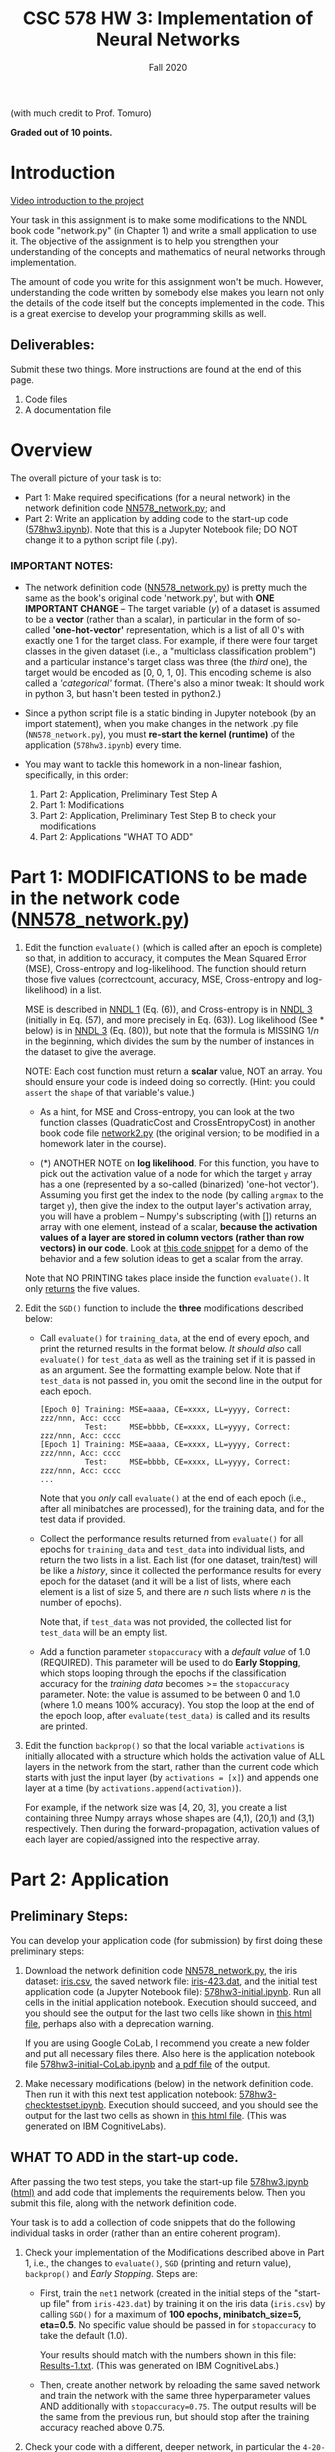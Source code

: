 # -*- org-export-html-postamble:t; -*-
#+TITLE: CSC 578 HW 3: Implementation of Neural Networks
#+DATE: 
#+EMAIL: 
#+AUTHOR: Fall 2020

#+OPTIONS:   H:3 num:nil toc:nil \n:nil @:t ::t |:t ^:nil -:t f:t *:t <:t 
#+OPTIONS:   TeX:t LaTeX:t skip:nil d:nil todo:t pri:nil tags:not-in-toc
#+HTML_HEAD: <link rel="stylesheet" type="text/css" href="../assignstyles.css" />

(with much credit to Prof. Tomuro)

*Graded out of 10 points.*

* TODO COMMENT
  - [ ] Intro video
    - Using jupyter, python 3(?)
    - Colab (try it without, and see what happens)
    - Do they need an intro to the NNDL code?
  - [X] Does it work on py 2.7? Don't know, but just say it works on 3.
  - [X] What's the diff between this and original (mentioned in descr)?
    - some minor formatting in code
    - range instead of xrange (which doesn't work in py3)
    - no shuffle here
  - [ ] and Keith's - version? Don't really need to find out.
  - [X] Checklist to be included at the top (I'm going without)

  First, insert the following table into your document, indicating how complete your submitted implementation was.  For each of the tasks, indicate if it was *Complete* (and correct, as verified by comparing with the relevant output file), *Not Attempted*, or *Partial* (with an explanation). For example, if you completed the modifications to =evaluate()=, just write "Complete" in the second column of the first row.

| Task                 | Completion | Explanation |
|----------------------+------------+-------------|
| Mods to =evaluate=   |            |             |
| SGD  printing        |            |             |
| SGD return values    |            |             |
| Early stopping       |            |             |
| backprop activations |            |             |
| plots                |            |             |



* Introduction

[[https://depaul.zoom.us/rec/share/-zonuJrt0IH8rDJpzLi8AEC7o1c_5q8YOOmoMYD6Ti2B6ak4-PJhVowd0Jwwp9pS.ALy2yPgsNCBpTScu][Video introduction to the project]]

Your task in this assignment is to make some modifications to the NNDL book code "network.py" (in Chapter 1) and write a small application to use it.  The objective of the assignment is to help you strengthen your understanding of the concepts and mathematics of neural networks through implementation. 

The amount of code you write for this assignment won't be much.  However, understanding the code written by somebody else makes you learn not only the details of the code itself but the concepts implemented in the code.  This is a great exercise to develop your programming skills as well.

** Deliverables: 

Submit these two things.  More instructions are found at the end of this page.

    1. Code files
    2. A documentation file

* Overview

The overall picture of your task is to:

  - Part 1: Make required specifications (for a neural network) in the network definition code [[file:./NN578_network.py][NN578_network.py]]; and
  - Part 2: Write an application by adding code to the start-up code ([[file:578hw3.ipynb][578hw3.ipynb]]).   Note that this is a Jupyter Notebook file; DO NOT change it to a python script file (.py). 

*** IMPORTANT NOTES:

    - The network definition code ([[file:./NN578_network.py][NN578_network.py]]) is pretty much the same as the book's original code 'network.py', but with *ONE IMPORTANT CHANGE* -- The target variable (/y/) of a dataset is assumed to be a *vector* (rather than a scalar), in particular in the form of so-called *'one-hot-vector'* representation, which is a list of all 0's with exactly one 1 for the target class.  For example, if there were four target classes in the given dataset (i.e., a "multiclass classification problem") and a particular instance's target class was three (the /third/ one), the target would be encoded as [0, 0, 1, 0].  This encoding scheme is also called a /'categorical'/ format. (There's also a minor tweak: It should work in python 3, but hasn't been tested in python2.)
     
    - Since a python script file is a static binding in Jupyter notebook (by an import statement), when you make changes in the network .py file (=NN578_network.py=), you must *re-start the kernel (runtime)* of the application (=578hw3.ipynb=) every time.

    - You may want to tackle this homework in a non-linear fashion, specifically, in this order:
      1. Part 2: Application, Preliminary Test Step A
      2. Part 1: Modifications
      3. Part 2: Application, Preliminary Test Step B to check your modifications
      4. Part 2: Applications "WHAT TO ADD"
     

* Part 1: MODIFICATIONS to be made in the network code ([[file:NN578_network.py][NN578_network.py]])

  1. Edit the function =evaluate()= (which is called after an epoch is complete) so that, in addition to accuracy, it computes the Mean Squared Error (MSE), Cross-entropy and log-likelihood.  The function should return those five values (correctcount, accuracy, MSE, Cross-entropy and log-likelihood) in a list.

     MSE is described in [[http://neuralnetworksanddeeplearning.com/chap1.html][NNDL 1]] (Eq. (6)), and Cross-entropy is in [[http://neuralnetworksanddeeplearning.com/chap3.html][NNDL 3]] (initially in Eq. (57), and more precisely in Eq. (63)).  Log likelihood (See * below) is in  [[http://neuralnetworksanddeeplearning.com/chap3.html][NNDL 3]]  (Eq. (80)), but note that the formula is MISSING $1/n$ in the beginning, which divides the sum by the number of instances in the dataset to give the average.

     NOTE: Each cost function must return a *scalar* value, NOT an array.  You should ensure your code is indeed doing so correctly. (Hint: you could =assert= the =shape= of that variable's value.)

     - As a hint, for MSE and Cross-entropy, you can look at the two function classes (QuadraticCost and CrossEntropyCost) in another book code file [[./network2.py][network2.py]] (the original version; to be modified in a homework later in the course).

     - ($*$) ANOTHER NOTE on *log likelihood*.  For this function, you have to pick out the activation value of a node for which the target =y= array has a one (represented by a so-called (binarized) 'one-hot vector').  Assuming you first get the index to the node (by calling =argmax= to the target =y=), then give the index to the output layer's activation array, you will have a problem -- Numpy's subscripting (with []) returns an array with one element, instead of a scalar, *because the activation values of a layer are stored in column vectors (rather than row vectors) in our code*.  Look at [[./Demo-NumpyIndex.html][this code snippet]] for a demo of the behavior and a few solution ideas to get a scalar from the array.

     Note that NO PRINTING takes place inside the function =evaluate()=.  It only _returns_ the five values.

  2. Edit the =SGD()= function to include the *three* modifications described below:

     * Call =evaluate()= for =training_data=, at the end of every epoch, and print the returned results in the format below.  /It should also/ call =evaluate()= for =test_data= as well as the training set if it is passed in as an argument.  See the formatting example below.  Note that if =test_data= is not passed in, you omit the second line in the output for each epoch. 

        #+ATTR_HTML: :style font-size: 70%
        #+BEGIN_EXAMPLE
           [Epoch 0] Training: MSE=aaaa, CE=xxxx, LL=yyyy, Correct: zzz/nnn, Acc: cccc
                     Test:     MSE=bbbb, CE=xxxx, LL=yyyy, Correct: zzz/nnn, Acc: cccc
           [Epoch 1] Training: MSE=aaaa, CE=xxxx, LL=yyyy, Correct: zzz/nnn, Acc: cccc
                     Test:     MSE=bbbb, CE=xxxx, LL=yyyy, Correct: zzz/nnn, Acc: cccc
           ...
        #+END_EXAMPLE

           Note that you /only/ call =evaluate()= at the end of each epoch (i.e., after all minibatches are processed), for the training data, and for the test data if provided.

     * Collect the performance results returned from =evaluate()= for all epochs for =training_data= and =test_data= into individual lists, and return the two lists in a list.  Each list (for one dataset, train/test) will be like a /history/, since it collected the performance results for every epoch for the dataset (and it will be a list of lists, where each element is a list of size 5, and there are $n$ such lists where $n$ is the number of epochs).

        Note that, if =test_data= was not provided, the collected list for =test_data= will be an empty list.

     * Add a function parameter =stopaccuracy= with a /default value/ of 1.0 (REQUIRED).  This parameter will be used to do *Early Stopping*, which stops looping through the epochs if the classification accuracy for the /training data/ becomes >= the =stopaccuracy= parameter.  Note: the value is assumed to be between 0 and 1.0 (where 1.0 means 100% accuracy).  You stop the loop at the end of the epoch loop, after =evaluate(test_data)= is called and its results are printed.

  3. Edit the function =backprop()= so that the local variable =activations= is initially allocated with a structure which holds the activation value of ALL layers in the network from the start, rather than the current code which starts with just the input layer (by =activations = [x]=) and appends one layer at a time (by =activations.append(activation)=). 

    For example, if the network size was [4, 20, 3], you create a list containing three Numpy arrays whose shapes are (4,1), (20,1) and (3,1) respectively.  Then during the forward-propagation, activation values of each layer are copied/assigned into the respective array.

* Part 2: Application

** Preliminary Steps:

You can develop your application code (for submission) by first doing these preliminary steps:

  1. Download the network definition code [[file:./NN578_network.py][NN578_network.py]], the iris dataset: [[file:./iris.csv][iris.csv]], the saved network file: [[file:./iris-423.dat][iris-423.dat]], and the initial test application code (a Jupyter Notebook file): [[file:./578hw3-initial.ipynb][578hw3-initial.ipynb]]. Run all cells in the initial application notebook.  Execution should succeed, and you should see the output for the last two cells like shown in [[file:578hw3-initial.html][this html file]], perhaps also with a deprecation warning.

    If you are using Google CoLab, I recommend you create a new folder and put all necessary files there. Also here is the application notebook file [[file:./578hw3-initial-CoLab.ipynb][578hw3-initial-CoLab.ipynb]] and [[file:./578hw3-initial-CoLab.ipynb - Colaboratory.pdf][a pdf file]] of the output.

  2. Make necessary modifications (below) in the network definition code.  Then run it with this next test application notebook: [[file:./578hw3-checktestset.ipynb][578hw3-checktestset.ipynb]].  Execution should succeed, and you should see the output for the last two cells as shown in [[file:./578hw3-checktestset.html][this html file]]. (This was generated on IBM CognitiveLabs).

# Check if the link for this html file should really be the same as the other one

** WHAT TO ADD in the start-up code.

After passing the two test steps, you take the start-up file [[file:578hw3.ipynb][578hw3.ipynb]] ([[file:578hw3.html][html)]] and add code that implements the requirements below.  Then you submit this file, along with the network definition code.

Your task is to add a collection of code snippets that do the following individual tasks in order (rather than an entire coherent program).

  1. Check your implementation of the Modifications described above in Part 1, i.e., the changes to =evaluate()=, =SGD= (printing and return value), =backprop()= and /Early Stopping/.  Steps are:

     - First, train the =net1= network (created in the initial steps of the "start-up file" from =iris-423.dat=) by training it on the iris data (=iris.csv=) by calling =SGD()= for a maximum of *100 epochs, minibatch_size=5, eta=0.5*.  No specific value should be passed in for =stopaccuracy= to take the default (1.0). 

      Your results should match with the numbers shown in this file: [[file:Results-1.txt][Results-1.txt]]. (This was generated on IBM CognitiveLabs.)

     - Then, create another network by reloading the same saved network and train the network with the same three hyperparameter values AND additionally with =stopaccuracy=0.75=.  The output results will be the same from the previous run, but should stop after the training accuracy reached above 0.75.

  2. Check your code with a different, deeper network, in particular the =4-20-7-3= network.  Use this network file [[file:iris4-20-7-3.dat][iris4-20-7-3.dat]].

     - Create a new network by loading the saved =4-20-7-3= network, then train the network using the same hyperparameters from the last run =(epochs=100, minibatch_size=5, eta=0.5, stopaccuracy=0.75)=.  Your results should match with the numbers shown in this file -- [[file:Results-2.txt][Results-2.txt]].  (This was generated on IBM CognitiveLabs).

  3. Visualize the network learning by creating the following plots.  A few preliminary steps:

     1. First split the dataset randomly into 70% training and 30% test. 

       There are many ways to do it, but a simple way is recommended (rather than using a function in packages such as sklearn).  For example, you first shuffle the instances in the original dataset, and take the first 70% as the training and the rest as the test.

     2. Then create a new network (which has randomly initialized weights) of the size =[4,20,3]=.  You can create a new network by simply calling the constructor in this way:

         #+ATTR_HTML: :style font-size: 80%
         #+BEGIN_EXAMPLE
         # Create a new network
         net4 = network.Network([4,20,3])
         #+END_EXAMPLE

     3. Then train the network for 50 epochs with =eta = 0.1= and the =minibatch size = 5= (and take the default for =stopaccuracy=).  Save the results.

     4. Use the results to plot two types of plots as shown below.  Note that, since the initial weights are randomly assigned now, you may want to re-train several times until you see 'interesting' results. 

        You can use any library to plot.  If you do not have experience plotting charts in Python, it's quite easy to do.  Here are some sites I recommend: [[http://www.datasciencemadesimple.com/line-plot-line-chart-in-python-legends/][(1)]]: simple and good examples, [[https://matplotlib.org/users/pyplot_tutorial.html][(2)]]: matplotlib tutorial, [[https://www.tensorflow.org/tutorials/keras/basic_text_classification][(3)]] : Keras code example.

        Note that you may need to convert Python lists to Numpy arrays, and reshape Numpy arrays (especially to ensure a row or column vector: [1,n] or [n,1]).  Figure out what works for your code.

        1. One plot that compares the error curves of the three cost functions for the training set.

           Note the curves for CrossEntropy and LogLikelihood may not be smoothly decreasing -- it could well be the case because the backprop algorithm used MSE as the cost function to minimize error.  But at least it should be the case where LogLikelihood is always below CrossEntropy (and you should know why). (Click to see larger images of the plots.)

           [[file:hw2-temp1.png][file:hw2-temp1_small.png]] 

        2. Three plots, one for each cost function, that shows the error for training vs. test (so that we can inspect for overfitting).

           [[file:hw2-MSE.png][file:hw2-MSE_small.png]] [[file:hw2-CE.png][file:hw2-CE_small.png]] [[file:hw2-LL.png][file:hw2-LL_small.png]] 

* Submission

  1. Two code files (=NN578_network.py= and =578hw3.ipynb=) /and/ the *html version* of the latter Notebook file.

     - Be sure to add your *name, course/section number* and *the assignment name* at the top of _BOTH_ code files.  Files without this information will be returned ungraded.

     - Don't forget the html file of the application code file.

  2. A documentation write-up. 
     - In pdf (only).
     - Minimum *1.5* pages (i.e., one full page and a half of the second page is minimally filled).
     - Write as much as you can to demonstrate to me that you earned the points.  I consider terse answers insufficient. Full credit will not be given if information is missing or implied.  Create a presentable document. Don't make me work hard to find the information I asked for. (I've got a lot of these to read.)
     - Content should include, first, Your *name, course/section number* and the *assignment name* at the top of the file. And then in separate, labeled sections, reports on your success in the following tasks. Start each section with one of these three indicators: *Complete*, meaning you did the code and verified that it worked; *Not attempted*, meaning you didn't get there; or *Partial*, meaning that you have some code but it did not completely work, and explain why.
       1. Preliminary Step B (which checks for the test set, [[file:578hw3-checktestset.ipynb][578hw3-checktestset]]).  State whether or not the output of your code matched the one shown in [[file:578hw3-checktestset.html][the html file]].
       2. Modifications A and B matching  [[file:Results-1.txt][Results-1.txt]]. If your results were different, describe the discrepancies and speculate where the discrepancies came from.
       3. Testing with the deeper network matching  [[file:Results-2.txt][Results-2.txt]] (explaining any discrepancies).
       4. Present the visualization results (plots describe above).  Add your comments/analysis as well.
       5. Your reaction and reflection on this assignment overall (e.g. difficulty level, challenges you had, future work).  *Describe in DETAIL.*

DO NOT ZIP YOUR CODE OR WRITE UP. SUBMIT EACH FILE SEPARATELY.
